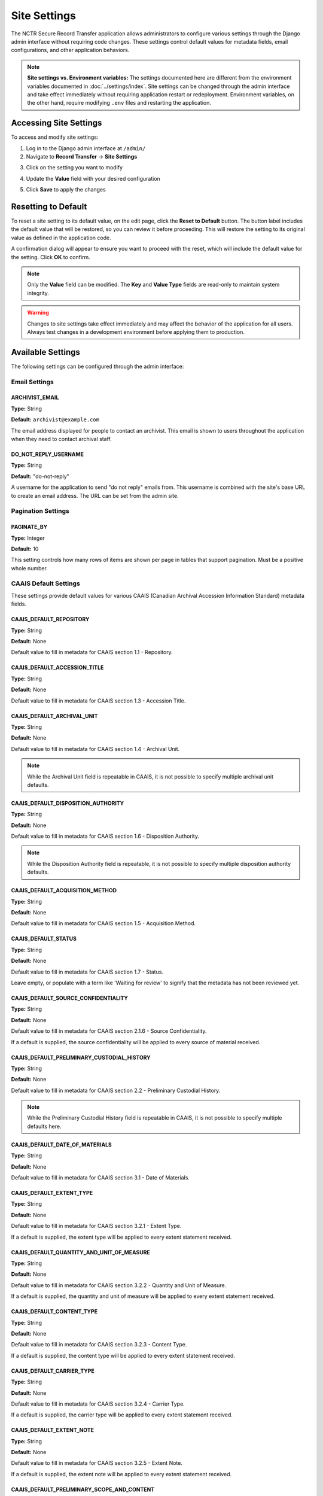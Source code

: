 Site Settings
=============

The NCTR Secure Record Transfer application allows administrators to configure various
settings through the Django admin interface without requiring code changes. These
settings control default values for metadata fields, email configurations, and other
application behaviors.

.. note::
   **Site settings vs. Environment variables:** The settings documented here are
   different from the environment variables documented in :doc:`../settings/index`.
   Site settings can be changed through the admin interface and take effect immediately
   without requiring application restart or redeployment. Environment variables, on the
   other hand, require modifying ``.env`` files and restarting the application.


Accessing Site Settings
-----------------------

To access and modify site settings:

1. Log in to the Django admin interface at ``/admin/``

2. Navigate to **Record Transfer** → **Site Settings**

.. image:: images/admin_site_setting.webp
    :alt: Selecting Site Settings in admin app

3. Click on the setting you want to modify

.. image:: images/admin_select_site_setting.webp
    :alt: Site Setting Admin page in admin app

4. Update the **Value** field with your desired configuration

.. image:: images/admin_edit_site_setting.webp
    :alt: Site Setting edit page in admin app

5. Click **Save** to apply the changes

Resetting to Default
--------------------
To reset a site setting to its default value, on the edit page, click the
**Reset to Default** button. The button label includes the default value that will be
restored, so you can review it before proceeding. This will restore the setting to its original value as defined in the application code.

.. image:: images/admin_reset_site_setting.webp
    :alt: Reset Site Setting button in admin app

A confirmation dialog will appear to ensure you want to proceed with the reset, which will include the default value for the setting. Click **OK** to confirm.

.. image:: images/admin_confirm_reset_site_setting.webp
    :alt: Confirm Reset Site Setting button in admin app

.. note::
   Only the **Value** field can be modified. The **Key** and **Value Type** fields
   are read-only to maintain system integrity.

.. warning::
   Changes to site settings take effect immediately and may affect the behavior
   of the application for all users. Always test changes in a development
   environment before applying them to production.


Available Settings
------------------

The following settings can be configured through the admin interface:


Email Settings
~~~~~~~~~~~~~~


ARCHIVIST_EMAIL
^^^^^^^^^^^^^^^

**Type:** String

**Default:** ``archivist@example.com``

The email address displayed for people to contact an archivist. This email is shown
to users throughout the application when they need to contact archival staff.


DO_NOT_REPLY_USERNAME
^^^^^^^^^^^^^^^^^^^^^

**Type:** String

**Default:** "do-not-reply"

A username for the application to send "do not reply" emails from. This username is
combined with the site's base URL to create an email address. The URL can be set
from the admin site.


Pagination Settings
~~~~~~~~~~~~~~~~~~~


PAGINATE_BY
^^^^^^^^^^^

**Type:** Integer

**Default:** 10

This setting controls how many rows of items are shown per page in tables that
support pagination. Must be a positive whole number.


CAAIS Default Settings
~~~~~~~~~~~~~~~~~~~~~~

These settings provide default values for various CAAIS (Canadian Archival
Accession Information Standard) metadata fields.


CAAIS_DEFAULT_REPOSITORY
^^^^^^^^^^^^^^^^^^^^^^^^

**Type:** String

**Default:** None

Default value to fill in metadata for CAAIS section 1.1 - Repository.


CAAIS_DEFAULT_ACCESSION_TITLE
^^^^^^^^^^^^^^^^^^^^^^^^^^^^^

**Type:** String

**Default:** None

Default value to fill in metadata for CAAIS section 1.3 - Accession Title.


CAAIS_DEFAULT_ARCHIVAL_UNIT
^^^^^^^^^^^^^^^^^^^^^^^^^^^

**Type:** String

**Default:** None

Default value to fill in metadata for CAAIS section 1.4 - Archival Unit.

.. note::
    While the Archival Unit field is repeatable in CAAIS, it is not possible to
    specify multiple archival unit defaults.


CAAIS_DEFAULT_DISPOSITION_AUTHORITY
^^^^^^^^^^^^^^^^^^^^^^^^^^^^^^^^^^^

**Type:** String

**Default:** None

Default value to fill in metadata for CAAIS section 1.6 - Disposition Authority.

.. note::
    While the Disposition Authority field is repeatable, it is not possible to
    specify multiple disposition authority defaults.


CAAIS_DEFAULT_ACQUISITION_METHOD
^^^^^^^^^^^^^^^^^^^^^^^^^^^^^^^^

**Type:** String

**Default:** None

Default value to fill in metadata for CAAIS section 1.5 - Acquisition Method.


CAAIS_DEFAULT_STATUS
^^^^^^^^^^^^^^^^^^^^

**Type:** String

**Default:** None

Default value to fill in metadata for CAAIS section 1.7 - Status.

Leave empty, or populate with a term like 'Waiting for review' to signify that
the metadata has not been reviewed yet.


CAAIS_DEFAULT_SOURCE_CONFIDENTIALITY
^^^^^^^^^^^^^^^^^^^^^^^^^^^^^^^^^^^^

**Type:** String

**Default:** None

Default value to fill in metadata for CAAIS section 2.1.6 - Source Confidentiality.

If a default is supplied, the source confidentiality will be applied to every
source of material received.


CAAIS_DEFAULT_PRELIMINARY_CUSTODIAL_HISTORY
^^^^^^^^^^^^^^^^^^^^^^^^^^^^^^^^^^^^^^^^^^^

**Type:** String

**Default:** None

Default value to fill in metadata for CAAIS section 2.2 - Preliminary Custodial History.

.. note::
    While the Preliminary Custodial History field is repeatable in CAAIS, it is not
    possible to specify multiple defaults here.


CAAIS_DEFAULT_DATE_OF_MATERIALS
^^^^^^^^^^^^^^^^^^^^^^^^^^^^^^^

**Type:** String

**Default:** None

Default value to fill in metadata for CAAIS section 3.1 - Date of Materials.


CAAIS_DEFAULT_EXTENT_TYPE
^^^^^^^^^^^^^^^^^^^^^^^^^

**Type:** String

**Default:** None

Default value to fill in metadata for CAAIS section 3.2.1 - Extent Type.

If a default is supplied, the extent type will be applied to every extent
statement received.


CAAIS_DEFAULT_QUANTITY_AND_UNIT_OF_MEASURE
^^^^^^^^^^^^^^^^^^^^^^^^^^^^^^^^^^^^^^^^^^

**Type:** String

**Default:** None

Default value to fill in metadata for CAAIS section 3.2.2 - Quantity and Unit of Measure.

If a default is supplied, the quantity and unit of measure will be applied to every
extent statement received.


CAAIS_DEFAULT_CONTENT_TYPE
^^^^^^^^^^^^^^^^^^^^^^^^^^

**Type:** String

**Default:** None

Default value to fill in metadata for CAAIS section 3.2.3 - Content Type.

If a default is supplied, the content type will be applied to every extent
statement received.


CAAIS_DEFAULT_CARRIER_TYPE
^^^^^^^^^^^^^^^^^^^^^^^^^^

**Type:** String

**Default:** None

Default value to fill in metadata for CAAIS section 3.2.4 - Carrier Type.

If a default is supplied, the carrier type will be applied to every extent
statement received.


CAAIS_DEFAULT_EXTENT_NOTE
^^^^^^^^^^^^^^^^^^^^^^^^^

**Type:** String

**Default:** None

Default value to fill in metadata for CAAIS section 3.2.5 - Extent Note.

If a default is supplied, the extent note will be applied to every extent
statement received.


CAAIS_DEFAULT_PRELIMINARY_SCOPE_AND_CONTENT
^^^^^^^^^^^^^^^^^^^^^^^^^^^^^^^^^^^^^^^^^^^

**Type:** String

**Default:** None

Default value to fill in metadata for CAAIS section 3.3 - Preliminary Scope and Content.

.. note::
    While the Preliminary Scope and Content field is repeatable in CAAIS, it is not
    possible to specify multiple defaults here.


CAAIS_DEFAULT_LANGUAGE_OF_MATERIAL
^^^^^^^^^^^^^^^^^^^^^^^^^^^^^^^^^^

**Type:** String

**Default:** None

Default value to fill in metadata for CAAIS section 3.4 - Language of Material.


CAAIS_DEFAULT_STORAGE_LOCATION
^^^^^^^^^^^^^^^^^^^^^^^^^^^^^^

**Type:** String

**Default:** None

Default value to fill in metadata for CAAIS section 4.1 - Storage Location.


CAAIS_DEFAULT_PRESERVATION_REQUIREMENTS_TYPE
^^^^^^^^^^^^^^^^^^^^^^^^^^^^^^^^^^^^^^^^^^^^

**Type:** String

**Default:** None

Default value to fill in metadata for CAAIS section 4.3.1 - Preservation Requirements Type.

If not empty, a default preservation requirements statement will be applied to each
submission.


CAAIS_DEFAULT_PRESERVATION_REQUIREMENTS_VALUE
^^^^^^^^^^^^^^^^^^^^^^^^^^^^^^^^^^^^^^^^^^^^^

**Type:** String

**Default:** None

Default value to fill in metadata for CAAIS section 4.3.2 - Preservation Requirements Value.

If not empty, a default preservation requirements statement will be applied to each
submission.


CAAIS_DEFAULT_PRESERVATION_REQUIREMENTS_NOTE
^^^^^^^^^^^^^^^^^^^^^^^^^^^^^^^^^^^^^^^^^^^^

**Type:** String

**Default:** None

Default value to fill in metadata for CAAIS section 4.3.3 - Preservation Requirements Note.

If not empty, a default preservation requirements statement will be applied to each
submission.


CAAIS_DEFAULT_APPRAISAL_TYPE
^^^^^^^^^^^^^^^^^^^^^^^^^^^^

**Type:** String

**Default:** None

Default value to fill in metadata for CAAIS section 4.4.1 - Appraisal Type.

If not empty, a default appraisal statement will be applied to each submission.


CAAIS_DEFAULT_APPRAISAL_VALUE
^^^^^^^^^^^^^^^^^^^^^^^^^^^^^

**Type:** String

**Default:** None

Default value to fill in metadata for CAAIS section 4.4.2 - Appraisal Value.

If not empty, a default appraisal statement will be applied to each submission.


CAAIS_DEFAULT_APPRAISAL_NOTE
^^^^^^^^^^^^^^^^^^^^^^^^^^^^

**Type:** String

**Default:** None

Default value to fill in metadata for CAAIS section 4.4.3 - Appraisal Note.

If not empty, a default appraisal statement will be applied to each submission.


CAAIS_DEFAULT_ASSOCIATED_DOCUMENTATION_TYPE
^^^^^^^^^^^^^^^^^^^^^^^^^^^^^^^^^^^^^^^^^^^

**Type:** String

**Default:** None

Default value to fill in metadata for CAAIS section 4.5.1 - Associated Documentation Type.

If not empty, a default associated document will be applied to each submission.


CAAIS_DEFAULT_ASSOCIATED_DOCUMENTATION_TITLE
^^^^^^^^^^^^^^^^^^^^^^^^^^^^^^^^^^^^^^^^^^^^

**Type:** String

**Default:** None

Default value to fill in metadata for CAAIS section 4.5.2 - Associated Documentation Title.

If not empty, a default associated document will be applied to each submission.


CAAIS_DEFAULT_ASSOCIATED_DOCUMENTATION_NOTE
^^^^^^^^^^^^^^^^^^^^^^^^^^^^^^^^^^^^^^^^^^^

**Type:** String

**Default:** None

Default value to fill in metadata for CAAIS section 4.5.3 - Associated Documentation Note.

If not empty, a default associated document will be applied to each submission.


CAAIS_DEFAULT_GENERAL_NOTE
^^^^^^^^^^^^^^^^^^^^^^^^^^

**Type:** String

**Default:** None

Default value to fill in metadata for CAAIS section 6.1 - General Note.


CAAIS_DEFAULT_RULES_OR_CONVENTIONS
^^^^^^^^^^^^^^^^^^^^^^^^^^^^^^^^^^

**Type:** String

**Default:** None

Default value to fill in metadata for CAAIS section 7.1 - Rules or Conventions.


CAAIS_DEFAULT_LANGUAGE_OF_ACCESSION_RECORD
^^^^^^^^^^^^^^^^^^^^^^^^^^^^^^^^^^^^^^^^^^

**Type:** String

**Default:** None

Default value to fill in metadata for CAAIS section 7.3 - Language of Accession Record.


CAAIS Event Default Settings
~~~~~~~~~~~~~~~~~~~~~~~~~~~~

These settings control the default values for events that are automatically created
when submissions are received.


CAAIS_DEFAULT_SUBMISSION_EVENT_TYPE
^^^^^^^^^^^^^^^^^^^^^^^^^^^^^^^^^^^

**Type:** String

**Default:** "Transfer Submitted"

Default submission event type name - related to CAAIS section 5.1.1.

At the time of receiving a submission, a 'Submission' type event is created for the
submission. You can control the Event Type name for that event here.


CAAIS_DEFAULT_SUBMISSION_EVENT_AGENT
^^^^^^^^^^^^^^^^^^^^^^^^^^^^^^^^^^^^

**Type:** String

**Default:** None

Default submission event agent - related to CAAIS section 5.1.3.

At the time of receiving a submission, a 'Submission' type event is created for the
submission. You can control the Event Agent's name for that event here.


CAAIS_DEFAULT_SUBMISSION_EVENT_NOTE
^^^^^^^^^^^^^^^^^^^^^^^^^^^^^^^^^^^

**Type:** String

**Default:** None

Default submission event note - related to CAAIS section 5.1.4.

At the time of receiving a submission, a 'Submission' type event is created for the
submission. You can control whether an Event Note is added for the event here.


CAAIS Creation Default Settings
~~~~~~~~~~~~~~~~~~~~~~~~~~~~~~~

These settings control the default values for creation events that are automatically
created when submissions are received.


CAAIS_DEFAULT_CREATION_TYPE
^^^^^^^^^^^^^^^^^^^^^^^^^^^

**Type:** String

**Default:** "Creation"

Default date of creation event name - related to CAAIS section 7.2.1.

At the time of receiving a submission, a Date of Creation or Revision is created to
indicate the date the accession record was created. You can control the name of the
event here if you do not want to call it 'Creation'.


CAAIS_DEFAULT_CREATION_AGENT
^^^^^^^^^^^^^^^^^^^^^^^^^^^^

**Type:** String

**Default:** None

Default date of creation event agent - related to CAAIS section 7.2.3.

At the time of receiving a submission, a Date of Creation or Revision is created to
indicate the date the accession record was created. You can control the name of the
event agent here.


CAAIS_DEFAULT_CREATION_NOTE
^^^^^^^^^^^^^^^^^^^^^^^^^^^

**Type:** String

**Default:** None

Default date of creation event note - related to CAAIS section 7.2.4.

At the time of receiving a submission, a Date of Creation or Revision is created to
indicate the date the accession record was created. You can add a note to that event
here by setting the value to something other than an empty string.


Settings Validation
-------------------

The application performs validation on setting values to ensure data integrity:

**String Settings:**
- Must contain non-empty text
- Leading and trailing whitespace is preserved

**Integer Settings:**
- Must be valid whole numbers
- For pagination settings, must be positive numbers greater than zero

**Email Settings:**
- Must be valid email addresses (for :ref:`ARCHIVIST_EMAIL`)


.. seealso::

    For information on adding new settings programmatically, see the developer
    documentation at :class:`~recordtransfer.models.SiteSetting`.
